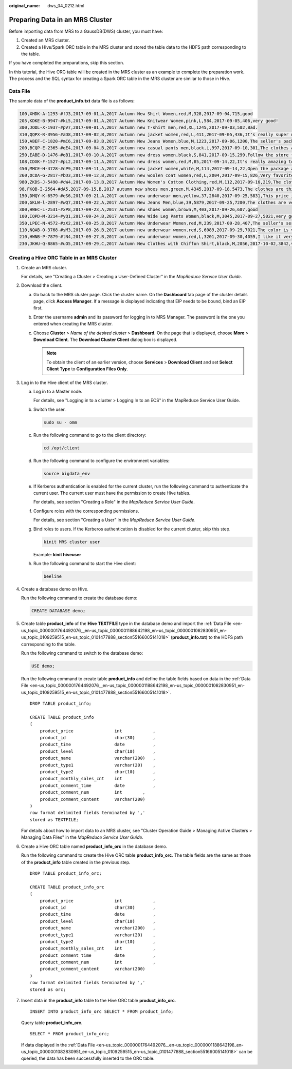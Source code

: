 :original_name: dws_04_0212.html

.. _dws_04_0212:

.. _en-us_topic_0000001764492076:

Preparing Data in an MRS Cluster
================================

Before importing data from MRS to a GaussDB(DWS) cluster, you must have:

#. Created an MRS cluster.
#. Created a Hive/Spark ORC table in the MRS cluster and stored the table data to the HDFS path corresponding to the table.

If you have completed the preparations, skip this section.

In this tutorial, the Hive ORC table will be created in the MRS cluster as an example to complete the preparation work. The process and the SQL syntax for creating a Spark ORC table in the MRS cluster are similar to those in Hive.

.. _en-us_topic_0000001764492076__en-us_topic_0000001188642198_en-us_topic_0000001082830951_en-us_topic_0109259515_en-us_topic_0101477888_section55166005141018:

Data File
---------

The sample data of the **product_info.txt** data file is as follows:

.. code-block::

   100,XHDK-A-1293-#fJ3,2017-09-01,A,2017 Autumn New Shirt Women,red,M,328,2017-09-04,715,good
   205,KDKE-B-9947-#kL5,2017-09-01,A,2017 Autumn New Knitwear Women,pink,L,584,2017-09-05,406,very good!
   300,JODL-X-1937-#pV7,2017-09-01,A,2017 autumn new T-shirt men,red,XL,1245,2017-09-03,502,Bad.
   310,QQPX-R-3956-#aD8,2017-09-02,B,2017 autumn new jacket women,red,L,411,2017-09-05,436,It's really super nice
   150,ABEF-C-1820-#mC6,2017-09-03,B,2017 Autumn New Jeans Women,blue,M,1223,2017-09-06,1200,The seller's packaging is exquisite
   200,BCQP-E-2365-#qE4,2017-09-04,B,2017 autumn new casual pants men,black,L,997,2017-09-10,301,The clothes are of good quality.
   250,EABE-D-1476-#oB1,2017-09-10,A,2017 autumn new dress women,black,S,841,2017-09-15,299,Follow the store for a long time.
   108,CDXK-F-1527-#pL2,2017-09-11,A,2017 autumn new dress women,red,M,85,2017-09-14,22,It's really amazing to buy
   450,MMCE-H-4728-#nP9,2017-09-11,A,2017 autumn new jacket women,white,M,114,2017-09-14,22,Open the package and the clothes have no odor
   260,OCDA-G-2817-#bD3,2017-09-12,B,2017 autumn new woolen coat women,red,L,2004,2017-09-15,826,Very favorite clothes
   980,ZKDS-J-5490-#cW4,2017-09-13,B,2017 Autumn New Women's Cotton Clothing,red,M,112,2017-09-16,219,The clothes are small
   98,FKQB-I-2564-#dA5,2017-09-15,B,2017 autumn new shoes men,green,M,4345,2017-09-18,5473,The clothes are thick and it's better this winter.
   150,DMQY-K-6579-#eS6,2017-09-21,A,2017 autumn new underwear men,yellow,37,2840,2017-09-25,5831,This price is very cost effective
   200,GKLW-l-2897-#wQ7,2017-09-22,A,2017 Autumn New Jeans Men,blue,39,5879,2017-09-25,7200,The clothes are very comfortable to wear
   300,HWEC-L-2531-#xP8,2017-09-23,A,2017 autumn new shoes women,brown,M,403,2017-09-26,607,good
   100,IQPD-M-3214-#yQ1,2017-09-24,B,2017 Autumn New Wide Leg Pants Women,black,M,3045,2017-09-27,5021,very good.
   350,LPEC-N-4572-#zX2,2017-09-25,B,2017 Autumn New Underwear Women,red,M,239,2017-09-28,407,The seller's service is very good
   110,NQAB-O-3768-#sM3,2017-09-26,B,2017 autumn new underwear women,red,S,6089,2017-09-29,7021,The color is very good
   210,HWNB-P-7879-#tN4,2017-09-27,B,2017 autumn new underwear women,red,L,3201,2017-09-30,4059,I like it very much and the quality is good.
   230,JKHU-Q-8865-#uO5,2017-09-29,C,2017 Autumn New Clothes with Chiffon Shirt,black,M,2056,2017-10-02,3842,very good

.. _en-us_topic_0000001764492076__en-us_topic_0000001188642198_en-us_topic_0000001082830951_en-us_topic_0109259515_en-us_topic_0101477888_section17710193111494:

Creating a Hive ORC Table in an MRS Cluster
-------------------------------------------

#. Create an MRS cluster.

   For details, see "Creating a Cluster > Creating a User-Defined Cluster" in the *MapReduce Service User Guide*.

#. Download the client.

   a. Go back to the MRS cluster page. Click the cluster name. On the **Dashboard** tab page of the cluster details page, click **Access Manager**. If a message is displayed indicating that EIP needs to be bound, bind an EIP first.

   b. Enter the username **admin** and its password for logging in to MRS Manager. The password is the one you entered when creating the MRS cluster.

   c. Choose **Cluster** > *Name of the desired cluster* > **Dashboard**. On the page that is displayed, choose **More** > **Download Client**. The **Download Cluster Client** dialog box is displayed.

      |image1|

      .. note::

         To obtain the client of an earlier version, choose **Services** > **Download Client** and set **Select Client Type** to **Configuration Files Only**.

#. .. _en-us_topic_0000001764492076__en-us_topic_0000001188642198_en-us_topic_0000001082830951_en-us_topic_0109259515_en-us_topic_0101477888_li14725131112614:

   Log in to the Hive client of the MRS cluster.

   a. Log in to a Master node.

      For details, see "Logging in to a cluster > Logging In to an ECS" in the MapReduce Service User Guide.

   b. Switch the user.

      .. code-block::

         sudo su - omm

   c. Run the following command to go to the client directory:

      .. code-block::

         cd /opt/client

   d. Run the following command to configure the environment variables:

      .. code-block::

         source bigdata_env

   e. If Kerberos authentication is enabled for the current cluster, run the following command to authenticate the current user. The current user must have the permission to create Hive tables.

      For details, see section "Creating a Role" in the *MapReduce Service User Guide*.

   f. Configure roles with the corresponding permissions.

      For details, see section "Creating a User" in the *MapReduce Service User Guide*.

   g. Bind roles to users. If the Kerberos authentication is disabled for the current cluster, skip this step.

      .. code-block::

         kinit MRS cluster user

      Example: **kinit hiveuser**

   h. Run the following command to start the Hive client:

      .. code-block::

         beeline

#. Create a database demo on Hive.

   Run the following command to create the database demo:

   .. code-block::

      CREATE DATABASE demo;

#. Create table **product_info** of the **Hive TEXTFILE** type in the database demo and import the :ref:`Data File <en-us_topic_0000001764492076__en-us_topic_0000001188642198_en-us_topic_0000001082830951_en-us_topic_0109259515_en-us_topic_0101477888_section55166005141018>` (**product_info.txt**) to the HDFS path corresponding to the table.

   Run the following command to switch to the database demo:

   .. code-block::

      USE demo;

   Run the following command to create table **product_info** and define the table fields based on data in the :ref:`Data File <en-us_topic_0000001764492076__en-us_topic_0000001188642198_en-us_topic_0000001082830951_en-us_topic_0109259515_en-us_topic_0101477888_section55166005141018>`.

   ::

      DROP TABLE product_info;

      CREATE TABLE product_info
      (
          product_price                int            ,
          product_id                   char(30)       ,
          product_time                 date           ,
          product_level                char(10)       ,
          product_name                 varchar(200)   ,
          product_type1                varchar(20)    ,
          product_type2                char(10)       ,
          product_monthly_sales_cnt    int            ,
          product_comment_time         date           ,
          product_comment_num          int        ,
          product_comment_content      varchar(200)
      )
      row format delimited fields terminated by ','
      stored as TEXTFILE;

   For details about how to import data to an MRS cluster, see "Cluster Operation Guide > Managing Active Clusters > Managing Data Files" in the *MapReduce Service User Guide*.

#. Create a Hive ORC table named **product_info_orc** in the database demo.

   Run the following command to create the Hive ORC table **product_info_orc**. The table fields are the same as those of the **product_info** table created in the previous step.

   ::

      DROP TABLE product_info_orc;

      CREATE TABLE product_info_orc
      (
          product_price                int            ,
          product_id                   char(30)       ,
          product_time                 date           ,
          product_level                char(10)       ,
          product_name                 varchar(200)   ,
          product_type1                varchar(20)    ,
          product_type2                char(10)       ,
          product_monthly_sales_cnt    int            ,
          product_comment_time         date           ,
          product_comment_num          int            ,
          product_comment_content      varchar(200)
      )
      row format delimited fields terminated by ','
      stored as orc;

#. Insert data in the **product_info** table to the Hive ORC table **product_info_orc**.

   ::

      INSERT INTO product_info_orc SELECT * FROM product_info;

   Query table **product_info_orc**.

   ::

      SELECT * FROM product_info_orc;

   If data displayed in the :ref:`Data File <en-us_topic_0000001764492076__en-us_topic_0000001188642198_en-us_topic_0000001082830951_en-us_topic_0109259515_en-us_topic_0101477888_section55166005141018>` can be queried, the data has been successfully inserted to the ORC table.

.. |image1| image:: /_static/images/en-us_image_0000001636122557.png
